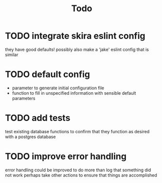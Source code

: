 #+TITLE: Todo

* TODO integrate skira eslint config
they have good defaults!
possibly also make a 'jake' eslint config that is similar
* TODO default config
- parameter to generate initial configuration file
- function to fill in unspecified information with sensible default parameters
* TODO add tests
test existing database functions to confirm that they function as desired with a postgres database
* TODO improve error handling
error handling could be improved to do more than log that something did not work
perhaps take other actions to ensure that things are accomplished
